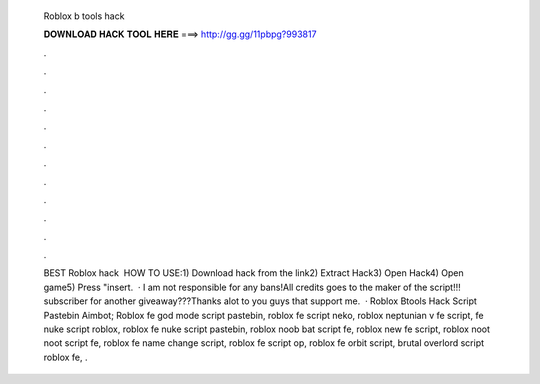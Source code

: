   Roblox b tools hack
  
  
  
  𝐃𝐎𝐖𝐍𝐋𝐎𝐀𝐃 𝐇𝐀𝐂𝐊 𝐓𝐎𝐎𝐋 𝐇𝐄𝐑𝐄 ===> http://gg.gg/11pbpg?993817
  
  
  
  .
  
  
  
  .
  
  
  
  .
  
  
  
  .
  
  
  
  .
  
  
  
  .
  
  
  
  .
  
  
  
  .
  
  
  
  .
  
  
  
  .
  
  
  
  .
  
  
  
  .
  
  
  
  BEST Roblox hack ️  HOW TO USE:1) Download hack from the link2) Extract Hack3) Open Hack4) Open game5) Press "insert.  · I am not responsible for any bans!All credits goes to the maker of the script!!! subscriber for another giveaway???Thanks alot to you guys that support me.  · Roblox Btools Hack Script Pastebin Aimbot; Roblox fe god mode script pastebin, roblox fe script neko, roblox neptunian v fe script, fe nuke script roblox, roblox fe nuke script pastebin, roblox noob bat script fe, roblox new fe script, roblox noot noot script fe, roblox fe name change script, roblox fe script op, roblox fe orbit script, brutal overlord script roblox fe, .
